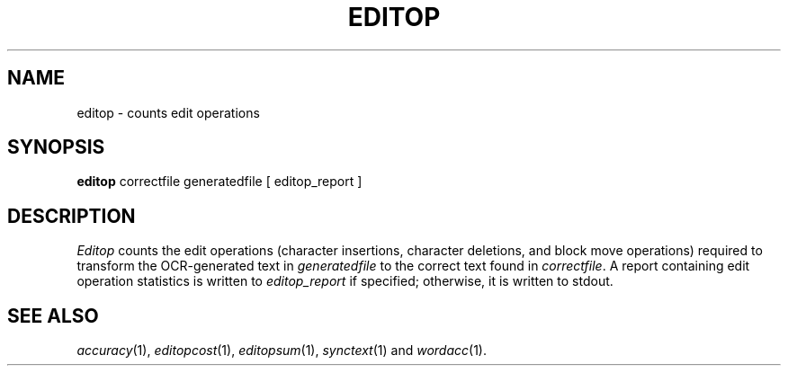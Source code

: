 .TH EDITOP 1
.SH NAME
editop \- counts edit operations
.SH SYNOPSIS
.B editop
correctfile generatedfile [ editop_report ]
.SH DESCRIPTION
.I Editop
counts the edit operations (character insertions, character deletions, and
block move operations) required to transform the OCR-generated text in
.I generatedfile
to the correct text found in
.IR correctfile .
A report containing edit operation statistics is written to
.I editop_report
if specified; otherwise, it is written to stdout.
.SH "SEE ALSO"
.IR accuracy (1),
.IR editopcost (1),
.IR editopsum (1),
.IR synctext (1)
and
.IR wordacc (1).
